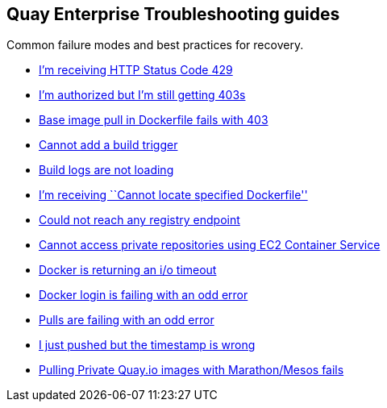 Quay Enterprise Troubleshooting guides
--------------------------------------

Common failure modes and best practices for recovery.

* http://docs.quay.io/issues/429.html[I’m receiving HTTP Status Code
429]
* http://docs.quay.io/issues/auth-failure.html[I’m authorized but I’m
still getting 403s]
* http://docs.quay.io/issues/base-pull-issue.html[Base image pull in
Dockerfile fails with 403]
* http://docs.quay.io/issues/cannot-add-trigger.html[Cannot add a build
trigger]
* http://docs.quay.io/issues/cannot-load-build-logs.html[Build logs are
not loading]
* http://docs.quay.io/issues/cannot-locate-dockerfile.html[I’m receiving
``Cannot locate specified Dockerfile'']
* http://docs.quay.io/issues/could-not-reach-any-registry-endpoint.html[Could
not reach any registry endpoint]
* http://docs.quay.io/issues/ecs-auth-failure.html[Cannot access private
repositories using EC2 Container Service]
* http://docs.quay.io/issues/iotimeout.html[Docker is returning an i/o
timeout]
* http://docs.quay.io/issues/odd-login-failure.html[Docker login is
failing with an odd error]
* http://docs.quay.io/issues/odd-pull-failure.html[Pulls are failing
with an odd error]
* http://docs.quay.io/issues/push-timestamp-wrong.html[I just pushed but
the timestamp is wrong]
* http://docs.quay.io/issues/quay-mesos.html[Pulling Private Quay.io
images with Marathon/Mesos fails]
